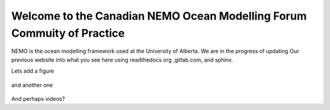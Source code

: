 ***************************************
Welcome to the Canadian NEMO Ocean Modelling Forum Commuity of Practice
***************************************
NEMO is the ocean modelling framework used at the University of Alberta. We are in the progress of updating Our previous website into what you see here using readthedocs.org ,gitlab.com, and sphinx.

Lets add a figure

.. figure:: _figures/Fig1.png 

and another one 

.. figure:: _figures/grid_ARC60.png

And perhaps videos?

.. raw:: html

   <iframe width="560" height="315" src="https://www.youtube.com/embed/UWCtsptjsPI" title="YouTube video player" frameborder="0" allow="accelerometer; autoplay;    clipboard-write; encrypted-media; gyroscope; picture-in-picture" allowfullscreen></iframe>

 more to come later!
   

